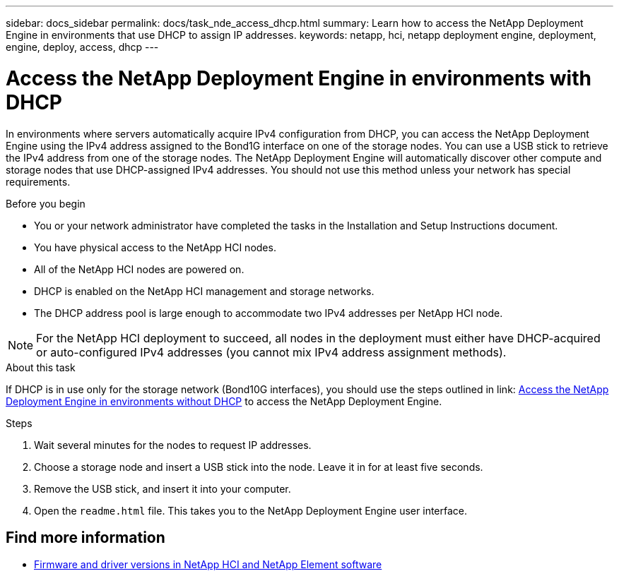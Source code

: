 ---
sidebar: docs_sidebar
permalink: docs/task_nde_access_dhcp.html
summary: Learn how to access the NetApp Deployment Engine in environments that use DHCP to assign IP addresses.
keywords: netapp, hci, netapp deployment engine, deployment, engine, deploy, access, dhcp
---

= Access the NetApp Deployment Engine in environments with DHCP
:hardbreaks:
:nofooter:
:icons: font
:linkattrs:
:imagesdir: ../media/
:keywords: hci, release notes, vcp, element, management services, firmware

[.lead]
In environments where servers automatically acquire IPv4 configuration from DHCP, you can access the NetApp Deployment Engine using the IPv4 address assigned to the Bond1G interface on one of the storage nodes. You can use a USB stick to retrieve the IPv4 address from one of the storage nodes. The NetApp Deployment Engine will automatically discover other compute and storage nodes that use DHCP-assigned IPv4 addresses. You should not use this method unless your network has special requirements.

.Before you begin
* You or your network administrator have completed the tasks in the Installation and Setup Instructions document.
* You have physical access to the NetApp HCI nodes.
* All of the NetApp HCI nodes are powered on.
* DHCP is enabled on the NetApp HCI management and storage networks.
* The DHCP address pool is large enough to accommodate two IPv4 addresses per NetApp HCI node.

NOTE: For the NetApp HCI deployment to succeed, all nodes in the deployment must either have DHCP-acquired or auto-configured IPv4 addresses (you cannot mix IPv4 address assignment methods).

.About this task
If DHCP is in use only for the storage network (Bond10G interfaces), you should use the steps outlined in link: link:task_nde_access_no_dhcp.html[Access the NetApp Deployment Engine in environments without DHCP] to access the NetApp Deployment Engine.

.Steps
. Wait several minutes for the nodes to request IP addresses.
. Choose a storage node and insert a USB stick into the node. Leave it in for at least five seconds.
. Remove the USB stick, and insert it into your computer.
. Open the `readme.html` file. This takes you to the NetApp Deployment Engine user interface.

[discrete]
== Find more information
* https://kb.netapp.com/Advice_and_Troubleshooting/Hybrid_Cloud_Infrastructure/NetApp_HCI/Firmware_and_driver_versions_in_NetApp_HCI_and_NetApp_Element_software[Firmware and driver versions in NetApp HCI and NetApp Element software^]
